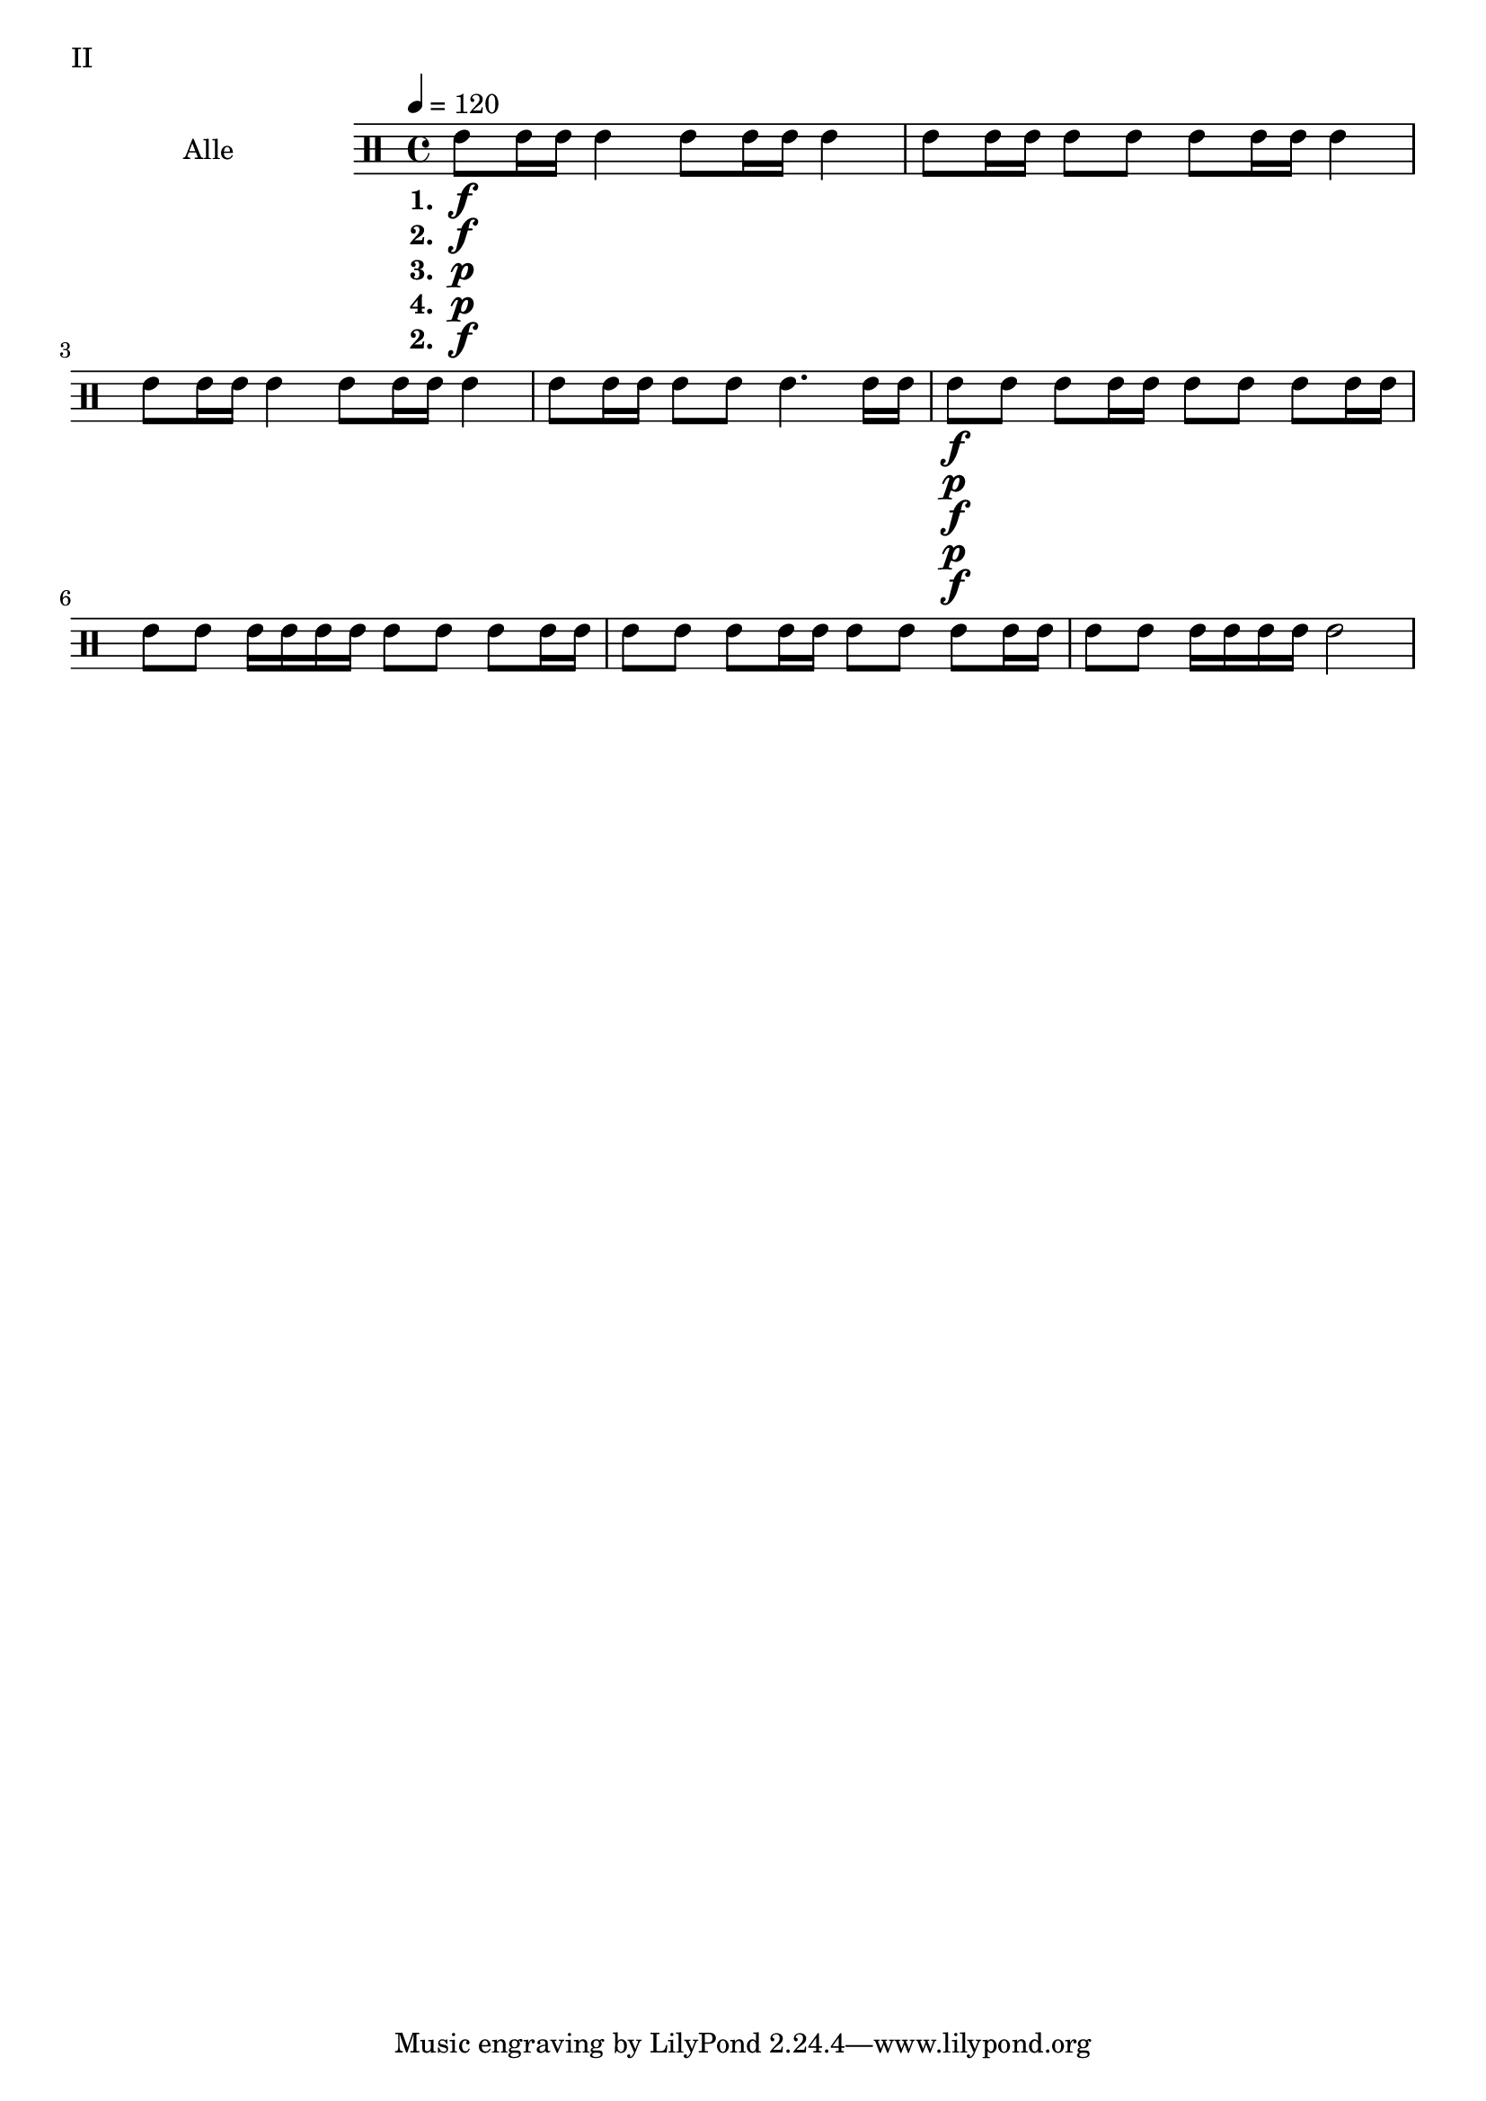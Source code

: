 GrossEins = \drummode {
        tommh8 tommh16 tommh16
        tommh4
}

GrossZwei = \drummode {
        tommh8 tommh16 tommh16
        tommh8 tommh8
}

GrossDrei = \drummode {
        tommh4.
        tommh16 tommh16
}

GrossDreiPiano = \drummode {
        tommh4.
        tommh16\p tommh16
}

GrossVier = \drummode {
        tommh8 tommh8
        tommh8 tommh16 tommh16
}

GrossFuenf = \drummode {
        tommh8 tommh8
        tommh16 tommh16 tommh16 tommh16
}

GrossSechs = \drummode {
        tommh2
}

TeilEins = {
        \GrossEins \GrossEins | \GrossZwei \GrossEins |
        \GrossEins \GrossEins | \GrossZwei \GrossDrei |
}

TeilZwei = {
        \GrossVier \GrossVier | \GrossFuenf \GrossVier |
        \GrossVier \GrossVier | \GrossFuenf \GrossSechs |
}

forte = \markup { \dynamic f }
piano = \markup { \dynamic p }

TeilEinsStaff = {
        \tempo 4 = 120
	\set Staff.instrumentName = "Alle"
	\set Staff.midiInstrument = "melodic tom"
        \set Staff.midiPanPosition = 1.0
        \new DrumVoice = "KleineTrommel "
                {
                        \TeilEins
                        \TeilZwei
                }
}

\score {
        \header {
                piece = "II"
        }
	\new StaffGroup <<
                \new DrumStaff << \TeilEinsStaff >>
		\new Lyrics {
			\lyricmode {
				\set stanza  = "1. "
				\forte _ _ _ _ _ _ _ \forte
			}
		}
		\new Lyrics {
			\lyricmode {
				\set stanza  = "2. "
				\forte _ _ _ _ _ _ _ \piano
			}
		}
		\new Lyrics {
			\lyricmode {
				\set stanza  = "3. "
				\piano _ _ _ _ _ _ _ \forte
			}
		}
		\new Lyrics {
			\lyricmode {
				\set stanza  = "4. "
				\piano _ _ _ _ _ _ _ \piano
			}
		}
		\new Lyrics {
			\lyricmode {
				\set stanza  = "2. "
				\forte _ _ _ _ _ _ _ \forte
			}
		}
	>>
	\layout {
                indent = 4.0\cm
        }
	%\midi {}
}

